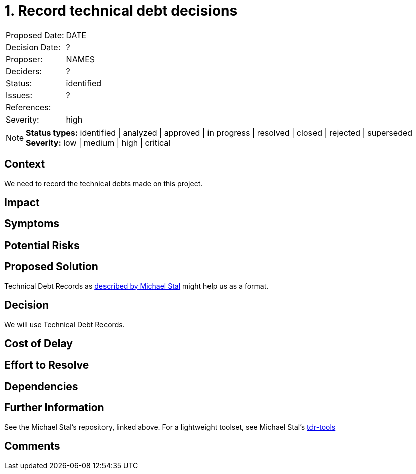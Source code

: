 = 1. Record technical debt decisions

|===
| Proposed Date: | DATE
| Decision Date: | ?
| Proposer:      | NAMES
| Deciders:      | ?
| Status:        | identified
| Issues:        | ?
| References:    |
| Severity:      | high
|===

NOTE: *Status types:* identified | analyzed | approved | in progress | resolved | closed | rejected | superseded +
      *Severity:* low | medium | high | critical

== Context

We need to record the technical debts made on this project.

== Impact

== Symptoms

== Potential Risks

== Proposed Solution

Technical Debt Records as
link:https://github.com/ms1963/TechnicalDebtRecords/[described by Michael Stal]
might help us as a format.

== Decision

We will use Technical Debt Records.

== Cost of Delay

== Effort to Resolve

== Dependencies

== Further Information

See the Michael Stal's repository, linked above.
For a lightweight toolset, see Michael Stal's link:https://github.com/ms1963/TechnicalDebtRecords/[tdr-tools]

== Comments

